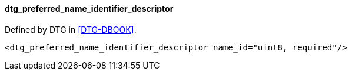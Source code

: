 ==== dtg_preferred_name_identifier_descriptor

Defined by DTG in <<DTG-DBOOK>>.

[source,xml]
----
<dtg_preferred_name_identifier_descriptor name_id="uint8, required"/>
----
